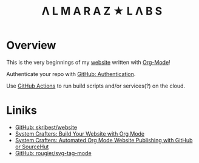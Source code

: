 #+TITLE:Λ L M A R A Z  ★ L Λ B S

* Overview

This is the very beginnings of my [[https://almarazlabs.com/][website]] written with [[https://orgmode.org/][Org-Mode]]!

Authenticate your repo with [[https://docs.github.com/en/authentication/keeping-your-account-and-data-secure/about-authentication-to-github#authenticating-with-the-command-line][GitHub: Authentication]].

Use [[https://github.com/features/actions][GitHub Actions]] to run build scripts and/or services(?) on the cloud.
* Liniks

- [[https://github.com/skribest/website][GitHub: skribest/website]]
- [[https://systemcrafters.net/publishing-websites-with-org-mode/building-the-site/][System Crafters: Build Your Website with Org Mode]]
- [[https://systemcrafters.net/publishing-websites-with-org-mode/automated-site-publishing/][System Crafters: Automated Org Mode Website Publishing with GitHub or SourceHut]]
- [[https://github.com/rougier/svg-tag-mode][GitHub: rougier/svg-tag-mode]]
